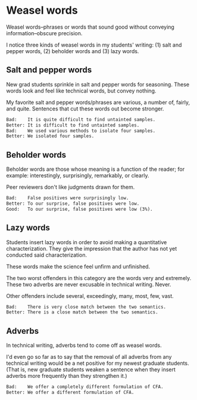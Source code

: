 * Weasel words
Weasel words--phrases or words that sound good without conveying information--obscure precision.

I notice three kinds of weasel words in my students' writing: (1) salt and pepper words, (2) beholder words and (3) lazy words. 
** Salt and pepper words
New grad students sprinkle in salt and pepper words for seasoning. These words look and feel like technical words, but convey nothing.

My favorite salt and pepper words/phrases are various, a number of, fairly, and quite. Sentences that cut these words out become stronger.


#+BEGIN_SRC org
    Bad:    It is quite difficult to find untainted samples.
    Better: It is difficult to find untainted samples.
    Bad:    We used various methods to isolate four samples.
    Better: We isolated four samples.
#+END_SRC

** Beholder words
Beholder words are those whose meaning is a function of the reader; for example: interestingly, surprisingly, remarkably, or clearly.

Peer reviewers don't like judgments drawn for them.


#+BEGIN_SRC org
  Bad:    False positives were surprisingly low.
  Better: To our surprise, false positives were low.
  Good:   To our surprise, false positives were low (3%).

#+END_SRC

** Lazy words
Students insert lazy words in order to avoid making a quantitative characterization. They give the impression that the author has not yet conducted said characterization.

These words make the science feel unfirm and unfinished.

The two worst offenders in this category are the words very and extremely. These two adverbs are never excusable in technical writing. Never.

Other offenders include several, exceedingly, many, most, few, vast.


#+BEGIN_SRC org
   Bad:    There is very close match between the two semantics.
   Better: There is a close match between the two semantics.

#+END_SRC

** Adverbs
In technical writing, adverbs tend to come off as weasel words.

I'd even go so far as to say that the removal of all adverbs from any technical writing would be a net positive for my newest graduate students. (That is, new graduate students weaken a sentence when they insert adverbs more frequently than they strengthen it.)


#+BEGIN_SRC org
   Bad:    We offer a completely different formulation of CFA.
   Better: We offer a different formulation of CFA.
#+END_SRC
